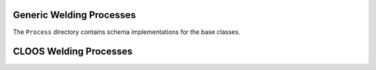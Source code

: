 Generic Welding Processes
=========================

The ``Process`` directory contains schema implementations for the base classes.

.. asdf-autoschemas::

   process/generic-1.0.0
   process/GMAW-1.0.0
   process/terms-1.0.0

CLOOS Welding Processes
=======================

.. asdf-autoschemas::

   process/CLOOS/pulse-1.0.0
   process/CLOOS/spray_arc-1.0.0